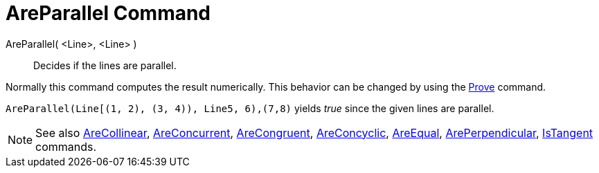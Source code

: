 = AreParallel Command

AreParallel( <Line>, <Line> )::
  Decides if the lines are parallel.

Normally this command computes the result numerically. This behavior can be changed by using the
xref:/commands/Prove_Command.adoc[Prove] command.

[EXAMPLE]
====

`AreParallel(Line[(1, 2), (3, 4)), Line((5, 6),(7,8)))` yields _true_ since the given lines are parallel.

====

[NOTE]
====

See also xref:/commands/AreCollinear_Command.adoc[AreCollinear],
xref:/commands/AreConcurrent_Command.adoc[AreConcurrent], xref:/commands/AreCongruent_Command.adoc[AreCongruent],
xref:/commands/AreConcyclic_Command.adoc[AreConcyclic], xref:/commands/AreEqual_Command.adoc[AreEqual],
xref:/commands/ArePerpendicular_Command.adoc[ArePerpendicular], xref:/commands/IsTangent_Command.adoc[IsTangent]
commands.

====
